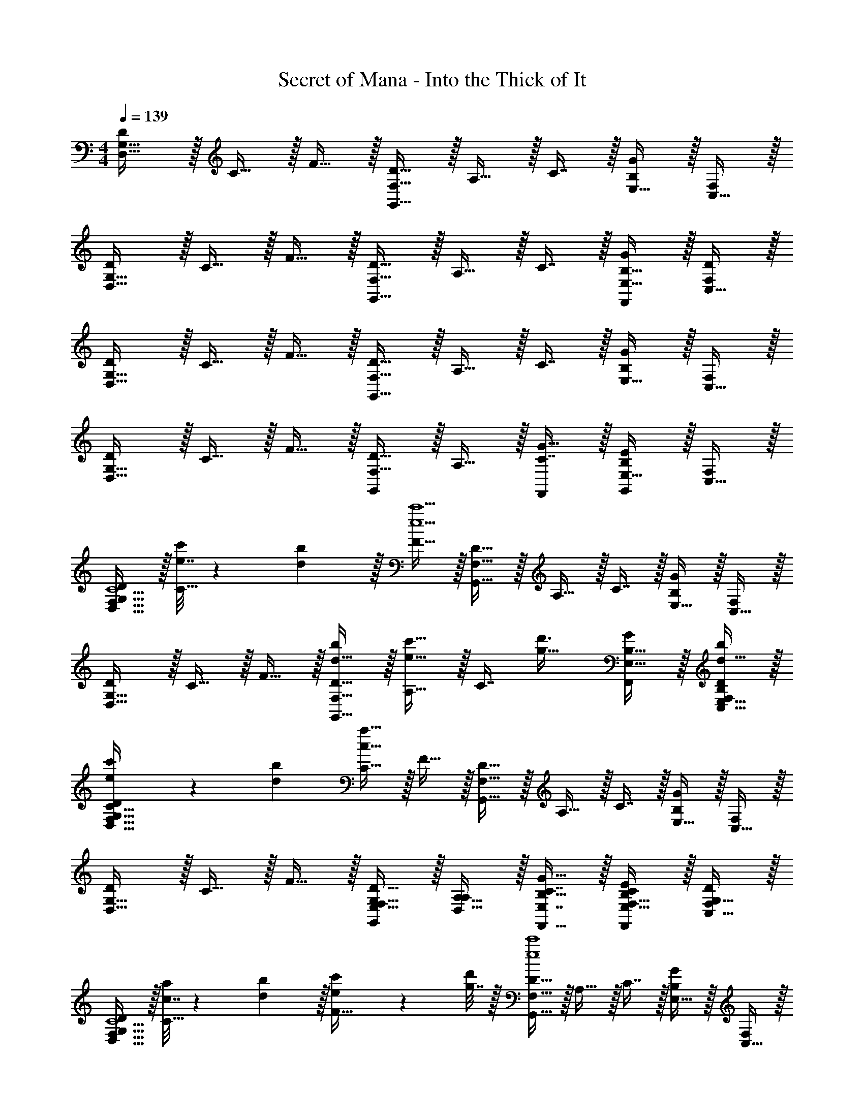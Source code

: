 X: 1
T: Secret of Mana - Into the Thick of It
Z: ABC Generated by Starbound Composer
L: 1/4
M: 4/4
Q: 1/4=139
K: C
[D/D,49/32G,49/32] z/32 C15/32 z/32 F15/32 z/32 [D15/32F,47/32G,,79/32] z/32 A,15/32 z/32 C7/16 z/32 [E,15/32B,G] z/32 [C,15/32F,/] z/32 
[D/D,49/32G,49/32] z/32 C15/32 z/32 F15/32 z/32 [D15/32F,47/32G,,47/32] z/32 A,15/32 z/32 C7/16 z/32 [B,15/32E,15/32G/F,,] z/32 [C,15/32D/F,/] z/32 
[D/D,49/32G,49/32] z/32 C15/32 z/32 F15/32 z/32 [D15/32F,47/32G,,79/32] z/32 A,15/32 z/32 C7/16 z/32 [E,15/32B,G] z/32 [C,15/32F,/] z/32 
[D/D,49/32G,49/32] z/32 C15/32 z/32 F15/32 z/32 [D15/32G,,163/160F,47/32] z/32 A,15/32 z/32 [C7/16G15/32F,,49/96] z/32 [E,15/32B,EG,,] z/32 [C,15/32F,/] z/32 
[D/D,49/32G,49/32F,239/32C15/] z/32 [e7/32c'71/288C15/32] z/36 [d2/9b73/288] z/32 [F15/32e9/c'9/] z/32 [D15/32F,47/32G,,79/32] z/32 A,15/32 z/32 C7/16 z/32 [E,15/32B,G] z/32 [C,15/32F,/] z/32 
[D/D,49/32G,49/32] z/32 C15/32 z/32 F15/32 z/32 [d15/32D15/32b/F,47/32G,,47/32] z/32 [A,15/32e23/32c'23/32] z/32 [z7/32C7/16] [z/4g23/32d'3/4] [B,15/32E,15/32G/F,,] z/32 [d15/32E,15/32C,15/32b/B,/D/F,/] z/32 
[e5/18c'7/24D/D,49/32G,49/32F,177/32C177/32] z/72 [d23/96b23/96] [C15/32c239/32a239/32] z/32 F15/32 z/32 [D15/32F,47/32G,,79/32] z/32 A,15/32 z/32 C7/16 z/32 [E,15/32B,G] z/32 [C,15/32F,/] z/32 
[D/D,49/32G,49/32] z/32 C15/32 z/32 F15/32 z/32 [E,15/32D15/32G,/G,,163/160F,47/32] z/32 [D,15/32A,15/32A,/] z/32 [E,7/16C7/16B,15/32G15/32F,,15/32] z/32 [F,15/32E,15/32C/B,EF,,] z/32 [G,15/32C,15/32D/F,/] z/32 
[D/D,49/32G,49/32F,239/32C15/] z/32 [c7/32a71/288C15/32] z/36 [d2/9b73/288] z/32 [e71/288c'/4F15/32] z/288 [g7/32d'/4] z/32 [D15/32F,47/32G,,79/32e4c'4] z/32 A,15/32 z/32 C7/16 z/32 [E,15/32B,G] z/32 [C,15/32F,/] z/32 
[D/D,49/32G,49/32] z/32 C15/32 z/32 F15/32 z/32 [d15/32D15/32b/F,47/32G,,47/32] z/32 [A,15/32g23/32e'23/32] z/32 [z7/32C7/16] [z/4e23/32c'3/4] [B,15/32E,15/32G/F,,] z/32 [d15/32E,15/32C,15/32b/B,/D/F,/] z/32 
[e5/18c'7/24D/D,49/32G,49/32F,177/32C177/32] z/72 [d23/96b23/96] [C15/32c239/32a239/32] z/32 F15/32 z/32 [D15/32F,47/32G,,79/32] z/32 A,15/32 z/32 C7/16 z/32 [E,15/32B,G] z/32 [C,15/32F,/] z/32 
[D/D,49/32G,49/32] z/32 C15/32 z/32 F15/32 z/32 [E,15/32D15/32A,/G,,163/160F,47/32] z/32 [D,15/32A,15/32B,/] z/32 [F,7/16C7/16C15/32G15/32F,,15/32] z/32 [G,15/32E,15/32D/B,EF,,] z/32 [A,15/32C,15/32E/F,/] z/32 
K: C#
[D/D,49/32G,49/32f111/32G,111/32f'7/D7/] z/32 C15/32 z/32 F15/32 z/32 [D15/32F,47/32G,,79/32] z/32 A,15/32 z/32 C7/16 z/32 [E,15/32B,G] z/32 [e2/9e'/4A,15/32C,15/32E/F,/] z/36 [f7/32f'/4] z/32 
[D/D,49/32G,49/32c111/32F,111/32c'7/C7/] z/32 C15/32 z/32 F15/32 z/32 [D15/32F,47/32G,,47/32] z/32 A,15/32 z/32 C7/16 z/32 [B,15/32E,15/32G/F,,] z/32 [B2/9b/4E,15/32C,15/32B,/D/F,/] z/36 [c7/32c'/4] z/32 
[D/D,49/32G,49/32G111/32F,111/32g7/C7/] z/32 C15/32 z/32 F15/32 z/32 [D15/32F,47/32G,,79/32] z/32 A,15/32 z/32 C7/16 z/32 [E,15/32B,G] z/32 [F15/32D,15/32C,15/32f/A,/F,/] z/32 
[G/E,/D/g17/32B,17/32D,49/32G,49/32] z/32 [c15/32C,15/32C15/32c'/G,/] z/32 [d15/32D,15/32F15/32d'/A,/] z/32 [B15/32G,15/32D15/32b/D/G,,163/160F,47/32] z/32 [c15/32A,15/32A,15/32c'/F/] z/32 [d7/16G,7/16C7/16d'15/32D15/32G15/32F,,15/32] z/32 [g15/32F,15/32E,15/32g'/C/B,EF,,] z/32 [e15/32E,15/32C,15/32e'/B,/F,/] z/32 
[D/D,49/32G,49/32F,111/32f7/f'7/C7/] z/32 C15/32 z/32 F15/32 z/32 [D15/32F,47/32G,,79/32] z/32 A,15/32 z/32 C7/16 z/32 [E,15/32B,G] z/32 [f2/9e'/4G,15/32C,15/32D/F,/] z/36 [g7/32f'/4] z/32 
[D/D,49/32G,49/32D,111/32a7/d'7/A,7/] z/32 C15/32 z/32 F15/32 z/32 [D15/32F,47/32G,,47/32] z/32 A,15/32 z/32 C7/16 z/32 [B,15/32E,15/32G/F,,] z/32 [a2/9c'/4E,15/32C,15/32B,/D/F,/] z/36 [b7/32f'/4] z/32 
[F,/D/C17/32D,49/32G,49/32c'111/32g'4] z/32 [C15/32A,E] z/32 F15/32 z/32 [G,15/32D15/32D/F,47/32G,,79/32] z/32 [F,15/32A,15/32C/] z/32 [C7/16G,31/32D31/32] z/32 [E,15/32B,G] z/32 [b15/32E,15/32C,15/32B,/F,/] z/32 
[c'/D/a'17/32F,49/32C49/32D,49/32G,49/32] z/32 [b15/32C15/32g'/] z/32 [a15/32F15/32f'/] z/32 [b15/32D15/32g'/G,,163/160E,47/32B,47/32F,47/32] z/32 [a15/32A,15/32f'/] z/32 [g7/16C7/16e'15/32G15/32F,,15/32] z/32 [f15/32E,15/32d'/D,A,B,EF,,] z/32 [e15/32C,15/32c'/F,/] z/32 
K: C
[d'/D/C49/32F49/32D,49/32G,49/32] z/32 [a15/32C15/32] z/32 [f15/32F15/32] z/32 [c'15/32D15/32D47/32G47/32F,47/32G,,79/32] z/32 [e15/32A,15/32] z/32 [f7/16C7/16] z/32 [b15/32E,15/32B,GE3/A49/32] z/32 [g15/32C,15/32F,/] z/32 
[a/D/D,49/32G,49/32] z/32 [d15/32C15/32CF] z/32 [e15/32F15/32] z/32 [g15/32D15/32D15/32G/F,47/32G,,47/32] z/32 [c15/32C15/32A,15/32F/] z/32 [d7/16B,7/16C7/16E15/32] z/32 [f15/32B,15/32E,15/32G/CFF,,] z/32 [a15/32C,15/32D/F,/] z/32 
[d'/D/A,49/32D49/32D,49/32G,49/32] z/32 [a15/32C15/32] z/32 [f15/32F15/32] z/32 [c'15/32D15/32B,31/32EF,47/32G,,79/32] z/32 [e15/32A,15/32] z/32 [f7/16G,7/16C7/16C15/32] z/32 [b15/32E,15/32B,GA,5D5] z/32 [g15/32C,15/32F,/] z/32 
[a/D/D,49/32G,49/32] z/32 [d15/32C15/32] z/32 [e15/32F15/32] z/32 [g15/32D15/32G,,163/160F,47/32] z/32 [c15/32A,15/32] z/32 [d7/16C7/16G15/32F,,15/32] z/32 [B15/32E,15/32B,EF,,] z/32 [G15/32C,15/32F,/] z/32 
[d'/D/C49/32F49/32D,49/32G,49/32] z/32 [a15/32C15/32] z/32 [f15/32F15/32] z/32 [c'15/32D15/32D47/32G47/32F,47/32G,,79/32] z/32 [e15/32A,15/32] z/32 [f7/16C7/16] z/32 [b15/32E,15/32B,GE3/A49/32] z/32 [g15/32C,15/32F,/] z/32 
[a/D/D,49/32G,49/32] z/32 [d15/32C15/32CF] z/32 [e15/32F15/32] z/32 [g15/32D15/32D15/32G/F,47/32G,,47/32] z/32 [c15/32C15/32A,15/32F/] z/32 [d7/16B,7/16C7/16E15/32] z/32 [f15/32B,15/32E,15/32G/CFF,,] z/32 [a15/32C,15/32D/F,/] z/32 
[d'/D/A,49/32D49/32D,49/32G,49/32] z/32 [a15/32C15/32] z/32 [f15/32F15/32] z/32 [c'15/32D15/32B,31/32EF,47/32G,,79/32] z/32 [e15/32A,15/32] z/32 [f7/16G,7/16C7/16C15/32] z/32 [b15/32E,15/32B,GA,5D5] z/32 [g15/32C,15/32F,/] z/32 
[a/D/D,49/32G,49/32] z/32 [d15/32C15/32] z/32 [e15/32F15/32] z/32 [g15/32D15/32G,,163/160F,47/32] z/32 [c15/32A,15/32] z/32 [d7/16C7/16G15/32F,,15/32] z/32 [f15/32E,15/32B,EF,,] z/32 [a15/32C,15/32F,/] z/32 
[D/D,49/32G,49/32F,239/32C15/] z/32 [e7/32c'71/288C15/32] z/36 [d2/9b73/288] z/32 [F15/32e9/c'9/] z/32 [D15/32F,47/32G,,79/32] z/32 A,15/32 z/32 C7/16 z/32 [E,15/32B,G] z/32 [C,15/32F,/] z/32 
[D/D,49/32G,49/32] z/32 C15/32 z/32 F15/32 z/32 [D15/32d15/32b/F,47/32G,,47/32] z/32 [A,15/32e23/32c'23/32] z/32 [z7/32C7/16] [z/4g23/32d'3/4] [B,15/32E,15/32G/F,,] z/32 [C,15/32d15/32E,15/32D/F,/b/B,/] z/32 
[e5/18c'7/24D/D,49/32G,49/32F,177/32C177/32] z/72 [d23/96b23/96] [C15/32c239/32a239/32] z/32 F15/32 z/32 [D15/32F,47/32G,,79/32] z/32 A,15/32 z/32 C7/16 z/32 [E,15/32B,G] z/32 [C,15/32F,/] z/32 
[D/D,49/32G,49/32] z/32 C15/32 z/32 F15/32 z/32 [D15/32E,15/32G,/G,,163/160F,47/32] z/32 [A,15/32D,15/32A,/] z/32 [C7/16E,7/16G15/32F,,15/32B,15/32] z/32 [E,15/32F,15/32C/B,EF,,] z/32 [C,15/32G,15/32F,/D/] z/32 
[D/D,49/32G,49/32F,239/32C15/] z/32 [c7/32a71/288C15/32] z/36 [d2/9b73/288] z/32 [e71/288c'/4F15/32] z/288 [g7/32d'/4] z/32 [D15/32F,47/32G,,79/32e4c'4] z/32 A,15/32 z/32 C7/16 z/32 [E,15/32B,G] z/32 [C,15/32F,/] z/32 
[D/D,49/32G,49/32] z/32 C15/32 z/32 F15/32 z/32 [D15/32d15/32b/F,47/32G,,47/32] z/32 [A,15/32g23/32e'23/32] z/32 [z7/32C7/16] [z/4e23/32c'3/4] [B,15/32E,15/32G/F,,] z/32 [C,15/32d15/32E,15/32D/F,/b/B,/] z/32 
[e5/18c'7/24D/D,49/32G,49/32F,177/32C177/32] z/72 [d23/96b23/96] [C15/32c239/32a239/32] z/32 F15/32 z/32 [D15/32F,47/32G,,79/32] z/32 A,15/32 z/32 C7/16 z/32 [E,15/32B,G] z/32 [C,15/32F,/] z/32 
[D/D,49/32G,49/32] z/32 C15/32 z/32 F15/32 z/32 [D15/32E,15/32A,/G,,163/160F,47/32] z/32 [A,15/32D,15/32B,/] z/32 [C7/16F,7/16G15/32F,,15/32C15/32] z/32 [E,15/32G,15/32D/B,EF,,] z/32 [C,15/32A,15/32F,/E/] z/32 
K: C#
[D/D,49/32G,49/32f111/32G,111/32f'7/D7/] z/32 C15/32 z/32 F15/32 z/32 [D15/32F,47/32G,,79/32] z/32 A,15/32 z/32 C7/16 z/32 [E,15/32B,G] z/32 [e2/9e'/4C,15/32A,15/32F,/E/] z/36 [f7/32f'/4] z/32 
[D/D,49/32G,49/32c111/32F,111/32c'7/C7/] z/32 C15/32 z/32 F15/32 z/32 [D15/32F,47/32G,,47/32] z/32 A,15/32 z/32 C7/16 z/32 [B,15/32E,15/32G/F,,] z/32 [B2/9b/4C,15/32E,15/32D/F,/B,/] z/36 [c7/32c'/4] z/32 
[D/D,49/32G,49/32G111/32F,111/32g7/C7/] z/32 C15/32 z/32 F15/32 z/32 [D15/32F,47/32G,,79/32] z/32 A,15/32 z/32 C7/16 z/32 [E,15/32B,G] z/32 [C,15/32F15/32D,15/32F,/f/A,/] z/32 
[D/G/E,/g17/32B,17/32D,49/32G,49/32] z/32 [C15/32c15/32C,15/32c'/G,/] z/32 [F15/32d15/32D,15/32d'/A,/] z/32 [D15/32B15/32G,15/32b/D/G,,163/160F,47/32] z/32 [A,15/32c15/32A,15/32c'/F/] z/32 [C7/16d7/16G,7/16G15/32F,,15/32d'15/32D15/32] z/32 [E,15/32g15/32F,15/32g'/C/B,EF,,] z/32 [C,15/32e15/32E,15/32F,/e'/B,/] z/32 
[D/D,49/32G,49/32F,111/32f7/f'7/C7/] z/32 C15/32 z/32 F15/32 z/32 [D15/32F,47/32G,,79/32] z/32 A,15/32 z/32 C7/16 z/32 [E,15/32B,G] z/32 [f2/9e'/4C,15/32G,15/32F,/D/] z/36 [g7/32f'/4] z/32 
[D/D,49/32G,49/32D,111/32a7/d'7/A,7/] z/32 C15/32 z/32 F15/32 z/32 [D15/32F,47/32G,,47/32] z/32 A,15/32 z/32 C7/16 z/32 [B,15/32E,15/32G/F,,] z/32 [a2/9c'/4C,15/32E,15/32D/F,/B,/] z/36 [b7/32f'/4] z/32 
[D/F,/C17/32D,49/32G,49/32c'111/32g'4] z/32 [C15/32A,E] z/32 F15/32 z/32 [D15/32G,15/32D/F,47/32G,,79/32] z/32 [A,15/32F,15/32C/] z/32 [C7/16G,31/32D31/32] z/32 [E,15/32B,G] z/32 [C,15/32b15/32E,15/32F,/B,/] z/32 
[D/c'/a'17/32D,49/32G,49/32F,49/32C49/32] z/32 [C15/32b15/32g'/] z/32 [F15/32a15/32f'/] z/32 [D15/32b15/32g'/G,,163/160F,47/32E,47/32B,47/32] z/32 [A,15/32a15/32f'/] z/32 [C7/16g7/16G15/32F,,15/32e'15/32] z/32 [E,15/32f15/32d'/B,EF,,D,A,] z/32 [C,15/32e15/32F,/c'/] z/32 
K: C
[D/d'/D,49/32G,49/32C49/32F49/32] z/32 [C15/32a15/32] z/32 [F15/32f15/32] z/32 [D15/32c'15/32F,47/32D47/32G47/32G,,79/32] z/32 [A,15/32e15/32] z/32 [C7/16f7/16] z/32 [E,15/32b15/32B,GE3/A49/32] z/32 [C,15/32g15/32F,/] z/32 
[D/a/D,49/32G,49/32] z/32 [C15/32d15/32CF] z/32 [F15/32e15/32] z/32 [D15/32g15/32D15/32G/F,47/32G,,47/32] z/32 [A,15/32c15/32C15/32F/] z/32 [C7/16d7/16B,7/16E15/32] z/32 [B,15/32E,15/32f15/32G/F,,CF] z/32 [C,15/32a15/32D/F,/] z/32 
[D/d'/D,49/32G,49/32A,49/32D49/32] z/32 [C15/32a15/32] z/32 [F15/32f15/32] z/32 [D15/32c'15/32B,31/32EF,47/32G,,79/32] z/32 [A,15/32e15/32] z/32 [C7/16f7/16G,7/16C15/32] z/32 [E,15/32b15/32B,GA,5D5] z/32 [C,15/32g15/32F,/] z/32 
[D/a/D,49/32G,49/32] z/32 [C15/32d15/32] z/32 [F15/32e15/32] z/32 [D15/32g15/32G,,163/160F,47/32] z/32 [A,15/32c15/32] z/32 [C7/16d7/16G15/32F,,15/32] z/32 [E,15/32B15/32B,EF,,] z/32 [C,15/32G15/32F,/] z/32 
[D/d'/D,49/32G,49/32C49/32F49/32] z/32 [C15/32a15/32] z/32 [F15/32f15/32] z/32 [D15/32c'15/32F,47/32D47/32G47/32G,,79/32] z/32 [A,15/32e15/32] z/32 [C7/16f7/16] z/32 [E,15/32b15/32B,GE3/A49/32] z/32 [C,15/32g15/32F,/] z/32 
[D/a/D,49/32G,49/32] z/32 [C15/32d15/32CF] z/32 [F15/32e15/32] z/32 [D15/32g15/32D15/32G/F,47/32G,,47/32] z/32 [A,15/32c15/32C15/32F/] z/32 [C7/16d7/16B,7/16E15/32] z/32 [B,15/32E,15/32f15/32G/F,,CF] z/32 [C,15/32a15/32D/F,/] z/32 
[D/d'/D,49/32G,49/32A,49/32D49/32] z/32 [C15/32a15/32] z/32 [F15/32f15/32] z/32 [D15/32c'15/32B,31/32EF,47/32G,,79/32] z/32 [A,15/32e15/32] z/32 [C7/16f7/16G,7/16C15/32] z/32 [E,15/32b15/32B,GA,5D5] z/32 [C,15/32g15/32F,/] z/32 
[D/a/D,49/32G,49/32] z/32 [C15/32d15/32] z/32 [F15/32e15/32] z/32 [D15/32g15/32G,,163/160F,47/32] z/32 [A,15/32c15/32] z/32 [C7/16d7/16G15/32F,,15/32] z/32 [E,15/32f15/32B,EF,,] z/32 [C,15/32a15/32F,/] z/32 
[d'/d/D49/32G49/32A7d7] z/32 [g15/32c15/32] z/32 [a15/32f15/32] z/32 [c'15/32d15/32F47/32G,79/32] z/32 [f15/32A15/32] z/32 [g7/16c7/16] z/32 [e'15/32E15/32Bg] z/32 [c'15/32C15/32F/] z/32 
[d'/d/D49/32G49/32] z/32 [g15/32c15/32] z/32 [a15/32f15/32] z/32 [f'15/32d15/32F47/32G,47/32] z/32 [e'15/32A15/32] z/32 [c'7/16c7/16] z/32 [e15/32B15/32E15/32g/BF,] z/32 [g15/32C15/32d/F/] z/32 
[d'/d/D49/32G49/32A8d8] z/32 [g15/32c15/32] z/32 [a15/32f15/32] z/32 [c'15/32d15/32F47/32G,79/32] z/32 [f15/32A15/32] z/32 [g7/16c7/16] z/32 [e'15/32E15/32Bg] z/32 [c'15/32C15/32F/] z/32 
[d'/d/D49/32G49/32] z/32 [g15/32c15/32] z/32 [a15/32f15/32] z/32 [f'15/32d15/32G,163/160F47/32] z/32 [e'15/32A15/32] z/32 [c'7/16c7/16g15/32F,15/32] z/32 [e15/32E15/32BeF,] z/32 [b15/32C15/32F/] z/32 
[d'/d/D49/32G49/32A7d7c8] z/32 [g15/32c15/32] z/32 [a15/32f15/32] z/32 [c'15/32d15/32F47/32G,79/32] z/32 [f15/32A15/32] z/32 [g7/16c7/16] z/32 [e'15/32E15/32Bg] z/32 [c'15/32C15/32F/] z/32 
[d'/d/D49/32G49/32] z/32 [g15/32c15/32] z/32 [a15/32f15/32] z/32 [f'15/32d15/32F47/32G,47/32] z/32 [e'15/32A15/32] z/32 [c'7/16c7/16] z/32 [e15/32B15/32E15/32g/BF,] z/32 [g15/32C15/32d/F/] z/32 
[d'/d/D49/32G49/32A8d8] z/32 [g15/32c15/32] z/32 [a15/32f15/32] z/32 [c'15/32d15/32F47/32G,79/32] z/32 [f15/32A15/32] z/32 [g7/16c7/16] z/32 [e'15/32E15/32Bg] z/32 [c'15/32C15/32F/] z/32 
[d'/d/D49/32G49/32] z/32 [g15/32c15/32] z/32 [a15/32f15/32] z/32 [f'15/32d15/32G,163/160F47/32] z/32 [e'15/32A15/32] z/32 [c7/16c7/16g15/32F,15/32] z/32 [G15/32E15/32BeF,] z/32 [E15/32C15/32F15/32] z/32 
[D/D,49/32G,49/32F,239/32C15/] z/32 [e7/32c'71/288C15/32] z/36 [d2/9b73/288] z/32 [F15/32e9/c'9/] z/32 [D15/32F,47/32G,,79/32] z/32 A,15/32 z/32 C7/16 z/32 [E,15/32B,G] z/32 [C,15/32F,/] z/32 
[D/D,49/32G,49/32] z/32 C15/32 z/32 F15/32 z/32 [d15/32D15/32b/F,47/32G,,47/32] z/32 [A,15/32e23/32c'23/32] z/32 [z7/32C7/16] [z/4g23/32d'3/4] [B,15/32E,15/32G/F,,] z/32 [d15/32E,15/32C,15/32b/B,/D/F,/] z/32 
[e5/18c'7/24D/D,49/32G,49/32F,177/32C177/32] z/72 [d23/96b23/96] [C15/32c239/32a239/32] z/32 F15/32 z/32 [D15/32F,47/32G,,79/32] z/32 A,15/32 z/32 C7/16 z/32 [E,15/32B,G] z/32 [C,15/32F,/] z/32 
[D/D,49/32G,49/32] z/32 C15/32 z/32 F15/32 z/32 [E,15/32D15/32G,/G,,163/160F,47/32] z/32 [D,15/32A,15/32A,/] z/32 [E,7/16C7/16B,15/32G15/32F,,15/32] z/32 [F,15/32E,15/32C/B,EF,,] z/32 [G,15/32C,15/32D/F,/] z/32 
[D/D,49/32G,49/32F,239/32C15/] z/32 [c7/32a71/288C15/32] z/36 [d2/9b73/288] z/32 [e71/288c'/4F15/32] z/288 [g7/32d'/4] z/32 [D15/32F,47/32G,,79/32e4c'4] z/32 A,15/32 z/32 C7/16 z/32 [E,15/32B,G] z/32 [C,15/32F,/] z/32 
[D/D,49/32G,49/32] z/32 C15/32 z/32 F15/32 z/32 [d15/32D15/32b/F,47/32G,,47/32] z/32 [A,15/32g23/32e'23/32] z/32 [z7/32C7/16] [z/4e23/32c'3/4] [B,15/32E,15/32G/F,,] z/32 [d15/32E,15/32C,15/32b/B,/D/F,/] z/32 
[e5/18c'7/24D/D,49/32G,49/32F,177/32C177/32] z/72 [d23/96b23/96] [C15/32c239/32a239/32] z/32 F15/32 z/32 [D15/32F,47/32G,,79/32] z/32 A,15/32 z/32 C7/16 z/32 [E,15/32B,G] z/32 [C,15/32F,/] z/32 
[D/D,49/32G,49/32] z/32 C15/32 z/32 F15/32 z/32 [E,15/32D15/32A,/G,,163/160F,47/32] z/32 [D,15/32A,15/32B,/] z/32 [F,7/16C7/16C15/32G15/32F,,15/32] z/32 [G,15/32E,15/32D/B,EF,,] z/32 [A,15/32C,15/32E/F,/] z/32 
K: C#
[D/D,49/32G,49/32f111/32G,111/32f'7/D7/] z/32 C15/32 z/32 F15/32 z/32 [D15/32F,47/32G,,79/32] z/32 A,15/32 z/32 C7/16 z/32 [E,15/32B,G] z/32 [e2/9e'/4A,15/32C,15/32E/F,/] z/36 [f7/32f'/4] z/32 
[D/D,49/32G,49/32c111/32F,111/32c'7/C7/] z/32 C15/32 z/32 F15/32 z/32 [D15/32F,47/32G,,47/32] z/32 A,15/32 z/32 C7/16 z/32 [B,15/32E,15/32G/F,,] z/32 [B2/9b/4E,15/32C,15/32B,/D/F,/] z/36 [c7/32c'/4] z/32 
[D/D,49/32G,49/32G111/32F,111/32g7/C7/] z/32 C15/32 z/32 F15/32 z/32 [D15/32F,47/32G,,79/32] z/32 A,15/32 z/32 C7/16 z/32 [E,15/32B,G] z/32 [F15/32D,15/32C,15/32f/A,/F,/] z/32 
[G/E,/D/g17/32B,17/32D,49/32G,49/32] z/32 [c15/32C,15/32C15/32c'/G,/] z/32 [d15/32D,15/32F15/32d'/A,/] z/32 [B15/32G,15/32D15/32b/D/G,,163/160F,47/32] z/32 [c15/32A,15/32A,15/32c'/F/] z/32 [d7/16G,7/16C7/16d'15/32D15/32G15/32F,,15/32] z/32 [g15/32F,15/32E,15/32g'/C/B,EF,,] z/32 [e15/32E,15/32C,15/32e'/B,/F,/] z/32 
[D/D,49/32G,49/32F,111/32f7/f'7/C7/] z/32 C15/32 z/32 F15/32 z/32 [D15/32F,47/32G,,79/32] z/32 A,15/32 z/32 C7/16 z/32 [E,15/32B,G] z/32 [f2/9e'/4G,15/32C,15/32D/F,/] z/36 [g7/32f'/4] z/32 
[D/D,49/32G,49/32D,111/32a7/d'7/A,7/] z/32 C15/32 z/32 F15/32 z/32 [D15/32F,47/32G,,47/32] z/32 A,15/32 z/32 C7/16 z/32 [B,15/32E,15/32G/F,,] z/32 [a2/9c'/4E,15/32C,15/32B,/D/F,/] z/36 [b7/32f'/4] z/32 
[F,/D/C17/32D,49/32G,49/32c'111/32g'4] z/32 [C15/32A,E] z/32 F15/32 z/32 [G,15/32D15/32D/F,47/32G,,79/32] z/32 [F,15/32A,15/32C/] z/32 [C7/16G,31/32D31/32] z/32 [E,15/32B,G] z/32 [b15/32E,15/32C,15/32B,/F,/] z/32 
[c'/D/a'17/32F,49/32C49/32D,49/32G,49/32] z/32 [b15/32C15/32g'/] z/32 [a15/32F15/32f'/] z/32 [b15/32D15/32g'/G,,163/160E,47/32B,47/32F,47/32] z/32 [a15/32A,15/32f'/] z/32 [g7/16C7/16e'15/32G15/32F,,15/32] z/32 [f15/32E,15/32d'/D,A,B,EF,,] z/32 [e15/32C,15/32c'/F,/] z/32 
K: C
[d'/D/C49/32F49/32D,49/32G,49/32] z/32 [a15/32C15/32] z/32 [f15/32F15/32] z/32 [c'15/32D15/32D47/32G47/32F,47/32G,,79/32] z/32 [e15/32A,15/32] z/32 [f7/16C7/16] z/32 [b15/32E,15/32B,GE3/A49/32] z/32 [g15/32C,15/32F,/] z/32 
[a/D/D,49/32G,49/32] z/32 [d15/32C15/32CF] z/32 [e15/32F15/32] z/32 [g15/32D15/32D15/32G/F,47/32G,,47/32] z/32 [c15/32C15/32A,15/32F/] z/32 [d7/16B,7/16C7/16E15/32] z/32 [f15/32B,15/32E,15/32G/CFF,,] z/32 [a15/32C,15/32D/F,/] z/32 
[d'/D/A,49/32D49/32D,49/32G,49/32] z/32 [a15/32C15/32] z/32 [f15/32F15/32] z/32 [c'15/32D15/32B,31/32EF,47/32G,,79/32] z/32 [e15/32A,15/32] z/32 [f7/16G,7/16C7/16C15/32] z/32 [b15/32E,15/32B,GA,5D5] z/32 [g15/32C,15/32F,/] z/32 
[a/D/D,49/32G,49/32] z/32 [d15/32C15/32] z/32 [e15/32F15/32] z/32 [g15/32D15/32G,,163/160F,47/32] z/32 [c15/32A,15/32] z/32 [d7/16C7/16G15/32F,,15/32] z/32 [B15/32E,15/32B,EF,,] z/32 [G15/32C,15/32F,/] z/32 
[d'/D/C49/32F49/32D,49/32G,49/32] z/32 [a15/32C15/32] z/32 [f15/32F15/32] z/32 [c'15/32D15/32D47/32G47/32F,47/32G,,79/32] z/32 [e15/32A,15/32] z/32 [f7/16C7/16] z/32 [b15/32E,15/32B,GE3/A49/32] z/32 [g15/32C,15/32F,/] z/32 
[a/D/D,49/32G,49/32] z/32 [d15/32C15/32CF] z/32 [e15/32F15/32] z/32 [g15/32D15/32D15/32G/F,47/32G,,47/32] z/32 [c15/32C15/32A,15/32F/] z/32 [d7/16B,7/16C7/16E15/32] z/32 [f15/32B,15/32E,15/32G/CFF,,] z/32 [a15/32C,15/32D/F,/] z/32 
[d'/D/A,49/32D49/32D,49/32G,49/32] z/32 [a15/32C15/32] z/32 [f15/32F15/32] z/32 [c'15/32D15/32B,31/32EF,47/32G,,79/32] z/32 [e15/32A,15/32] z/32 [f7/16G,7/16C7/16C15/32] z/32 [b15/32E,15/32B,GA,5D5] z/32 [g15/32C,15/32F,/] z/32 
[a/D/D,49/32G,49/32] z/32 [d15/32C15/32] z/32 [e15/32F15/32] z/32 [g15/32D15/32G,,163/160F,47/32] z/32 [c15/32A,15/32] z/32 [d7/16C7/16G15/32F,,15/32] z/32 [f15/32E,15/32B,EF,,] z/32 [a15/32C,15/32F,/] z/32 
[D/D,49/32G,49/32F,239/32C15/] z/32 [e7/32c'71/288C15/32] z/36 [d2/9b73/288] z/32 [F15/32e9/c'9/] z/32 [D15/32F,47/32G,,79/32] z/32 A,15/32 z/32 C7/16 z/32 [E,15/32B,G] z/32 [C,15/32F,/] z/32 
[D/D,49/32G,49/32] z/32 C15/32 z/32 F15/32 z/32 [D15/32d15/32b/F,47/32G,,47/32] z/32 [A,15/32e23/32c'23/32] z/32 [z7/32C7/16] [z/4g23/32d'3/4] [B,15/32E,15/32G/F,,] z/32 [C,15/32d15/32E,15/32D/F,/b/B,/] z/32 
[e5/18c'7/24D/D,49/32G,49/32F,177/32C177/32] z/72 [d23/96b23/96] [C15/32c239/32a239/32] z/32 F15/32 z/32 [D15/32F,47/32G,,79/32] z/32 A,15/32 z/32 C7/16 z/32 [E,15/32B,G] z/32 [C,15/32F,/] z/32 
[D/D,49/32G,49/32] z/32 C15/32 z/32 F15/32 z/32 [D15/32E,15/32G,/G,,163/160F,47/32] z/32 [A,15/32D,15/32A,/] z/32 [C7/16E,7/16G15/32F,,15/32B,15/32] z/32 [E,15/32F,15/32C/B,EF,,] z/32 [C,15/32G,15/32F,/D/] z/32 
[D/D,49/32G,49/32F,239/32C15/] z/32 [c7/32a71/288C15/32] z/36 [d2/9b73/288] z/32 [e71/288c'/4F15/32] z/288 [g7/32d'/4] z/32 [D15/32F,47/32G,,79/32e4c'4] z/32 A,15/32 z/32 C7/16 z/32 [E,15/32B,G] z/32 [C,15/32F,/] z/32 
[D/D,49/32G,49/32] z/32 C15/32 z/32 F15/32 z/32 [D15/32d15/32b/F,47/32G,,47/32] z/32 [A,15/32g23/32e'23/32] z/32 [z7/32C7/16] [z/4e23/32c'3/4] [B,15/32E,15/32G/F,,] z/32 [C,15/32d15/32E,15/32D/F,/b/B,/] z/32 
[e5/18c'7/24D/D,49/32G,49/32F,177/32C177/32] z/72 [d23/96b23/96] [C15/32c239/32a239/32] z/32 F15/32 z/32 [D15/32F,47/32G,,79/32] z/32 A,15/32 z/32 C7/16 z/32 [E,15/32B,G] z/32 [C,15/32F,/] z/32 
[D/D,49/32G,49/32] z/32 C15/32 z/32 F15/32 z/32 [D15/32E,15/32A,/G,,163/160F,47/32] z/32 [A,15/32D,15/32B,/] z/32 [C7/16F,7/16G15/32F,,15/32C15/32] z/32 [E,15/32G,15/32D/B,EF,,] z/32 [C,15/32A,15/32F,/E/] z/32 
K: C#
[D/D,49/32G,49/32f111/32G,111/32f'7/D7/] z/32 C15/32 z/32 F15/32 z/32 [D15/32F,47/32G,,79/32] z/32 A,15/32 z/32 C7/16 z/32 [E,15/32B,G] z/32 [e2/9e'/4C,15/32A,15/32F,/E/] z/36 [f7/32f'/4] z/32 
[D/D,49/32G,49/32c111/32F,111/32c'7/C7/] z/32 C15/32 z/32 F15/32 z/32 [D15/32F,47/32G,,47/32] z/32 A,15/32 z/32 C7/16 z/32 [B,15/32E,15/32G/F,,] z/32 [B2/9b/4C,15/32E,15/32D/F,/B,/] z/36 [c7/32c'/4] z/32 
[D/D,49/32G,49/32G111/32F,111/32g7/C7/] z/32 C15/32 z/32 F15/32 z/32 [D15/32F,47/32G,,79/32] z/32 A,15/32 z/32 C7/16 z/32 [E,15/32B,G] z/32 [C,15/32F15/32D,15/32F,/f/A,/] z/32 
[D/G/E,/g17/32B,17/32D,49/32G,49/32] z/32 [C15/32c15/32C,15/32c'/G,/] z/32 [F15/32d15/32D,15/32d'/A,/] z/32 [D15/32B15/32G,15/32b/D/G,,163/160F,47/32] z/32 [A,15/32c15/32A,15/32c'/F/] z/32 [C7/16d7/16G,7/16G15/32F,,15/32d'15/32D15/32] z/32 [E,15/32g15/32F,15/32g'/C/B,EF,,] z/32 [C,15/32e15/32E,15/32F,/e'/B,/] z/32 
[D/D,49/32G,49/32F,111/32f7/f'7/C7/] z/32 C15/32 z/32 F15/32 z/32 [D15/32F,47/32G,,79/32] z/32 A,15/32 z/32 C7/16 z/32 [E,15/32B,G] z/32 [f2/9e'/4C,15/32G,15/32F,/D/] z/36 [g7/32f'/4] z/32 
[D/D,49/32G,49/32D,111/32a7/d'7/A,7/] z/32 C15/32 z/32 F15/32 z/32 [D15/32F,47/32G,,47/32] z/32 A,15/32 z/32 C7/16 z/32 [B,15/32E,15/32G/F,,] z/32 [a2/9c'/4C,15/32E,15/32D/F,/B,/] z/36 [b7/32f'/4] z/32 
[D/F,/C17/32D,49/32G,49/32c'111/32g'4] z/32 [C15/32A,E] z/32 F15/32 z/32 [D15/32G,15/32D/F,47/32G,,79/32] z/32 [A,15/32F,15/32C/] z/32 [C7/16G,31/32D31/32] z/32 [E,15/32B,G] z/32 [C,15/32b15/32E,15/32F,/B,/] z/32 
[D/c'/a'17/32D,49/32G,49/32F,49/32C49/32] z/32 [C15/32b15/32g'/] z/32 [F15/32a15/32f'/] z/32 [D15/32b15/32g'/G,,163/160F,47/32E,47/32B,47/32] z/32 [A,15/32a15/32f'/] z/32 [C7/16g7/16G15/32F,,15/32e'15/32] z/32 [E,15/32f15/32d'/B,EF,,D,A,] z/32 [C,15/32e15/32F,/c'/] z/32 
K: C
[D/d'/D,49/32G,49/32C49/32F49/32] z/32 [C15/32a15/32] z/32 [F15/32f15/32] z/32 [D15/32c'15/32F,47/32D47/32G47/32G,,79/32] z/32 [A,15/32e15/32] z/32 [C7/16f7/16] z/32 [E,15/32b15/32B,GE3/A49/32] z/32 [C,15/32g15/32F,/] z/32 
[D/a/D,49/32G,49/32] z/32 [C15/32d15/32CF] z/32 [F15/32e15/32] z/32 [D15/32g15/32D15/32G/F,47/32G,,47/32] z/32 [A,15/32c15/32C15/32F/] z/32 [C7/16d7/16B,7/16E15/32] z/32 [B,15/32E,15/32f15/32G/F,,CF] z/32 [C,15/32a15/32D/F,/] z/32 
[D/d'/D,49/32G,49/32A,49/32D49/32] z/32 [C15/32a15/32] z/32 [F15/32f15/32] z/32 [D15/32c'15/32B,31/32EF,47/32G,,79/32] z/32 [A,15/32e15/32] z/32 [C7/16f7/16G,7/16C15/32] z/32 [E,15/32b15/32B,GA,5D5] z/32 [C,15/32g15/32F,/] z/32 
[D/a/D,49/32G,49/32] z/32 [C15/32d15/32] z/32 [F15/32e15/32] z/32 [D15/32g15/32G,,163/160F,47/32] z/32 [A,15/32c15/32] z/32 [C7/16d7/16G15/32F,,15/32] z/32 [E,15/32B15/32B,EF,,] z/32 [C,15/32G15/32F,/] z/32 
[D/d'/D,49/32G,49/32C49/32F49/32] z/32 [C15/32a15/32] z/32 [F15/32f15/32] z/32 [D15/32c'15/32F,47/32D47/32G47/32G,,79/32] z/32 [A,15/32e15/32] z/32 [C7/16f7/16] z/32 [E,15/32b15/32B,GE3/A49/32] z/32 [C,15/32g15/32F,/] z/32 
[D/a/D,49/32G,49/32] z/32 [C15/32d15/32CF] z/32 [F15/32e15/32] z/32 [D15/32g15/32D15/32G/F,47/32G,,47/32] z/32 [A,15/32c15/32C15/32F/] z/32 [C7/16d7/16B,7/16E15/32] z/32 [B,15/32E,15/32f15/32G/F,,CF] z/32 [C,15/32a15/32D/F,/] z/32 
[D/d'/D,49/32G,49/32A,49/32D49/32] z/32 [C15/32a15/32] z/32 [F15/32f15/32] z/32 [D15/32c'15/32B,31/32EF,47/32G,,79/32] z/32 [A,15/32e15/32] z/32 [C7/16f7/16G,7/16C15/32] z/32 [E,15/32b15/32B,GA,5D5] z/32 [C,15/32g15/32F,/] z/32 
[D/a/D,49/32G,49/32] z/32 [C15/32d15/32] z/32 [F15/32e15/32] z/32 [D15/32g15/32G,,163/160F,47/32] z/32 [A,15/32c15/32] z/32 [C7/16d7/16G15/32F,,15/32] z/32 [E,15/32f15/32B,EF,,] z/32 [C,15/32a15/32F,/] z/32 
[d'/d/D49/32G49/32A7d7] z/32 [g15/32c15/32] z/32 [a15/32f15/32] z/32 [c'15/32d15/32F47/32G,79/32] z/32 [f15/32A15/32] z/32 [g7/16c7/16] z/32 [e'15/32E15/32Bg] z/32 [c'15/32C15/32F/] z/32 
[d'/d/D49/32G49/32] z/32 [g15/32c15/32] z/32 [a15/32f15/32] z/32 [f'15/32d15/32F47/32G,47/32] z/32 [e'15/32A15/32] z/32 [c'7/16c7/16] z/32 [e15/32B15/32E15/32g/BF,] z/32 [g15/32C15/32d/F/] z/32 
[d'/d/D49/32G49/32A8d8] z/32 [g15/32c15/32] z/32 [a15/32f15/32] z/32 [c'15/32d15/32F47/32G,79/32] z/32 [f15/32A15/32] z/32 [g7/16c7/16] z/32 [e'15/32E15/32Bg] z/32 [c'15/32C15/32F/] z/32 
[d'/d/D49/32G49/32] z/32 [g15/32c15/32] z/32 [a15/32f15/32] z/32 [f'15/32d15/32G,163/160F47/32] z/32 [e'15/32A15/32] z/32 [c'7/16c7/16g15/32F,15/32] z/32 [e15/32E15/32BeF,] z/32 [b15/32C15/32F/] z/32 
[d'/d/D49/32G49/32A7d7c8] z/32 [g15/32c15/32] z/32 [a15/32f15/32] z/32 [c'15/32d15/32F47/32G,79/32] z/32 [f15/32A15/32] z/32 [g7/16c7/16] z/32 [e'15/32E15/32Bg] z/32 [c'15/32C15/32F/] z/32 
[d'/d/D49/32G49/32] z/32 [g15/32c15/32] z/32 [a15/32f15/32] z/32 [f'15/32d15/32F47/32G,47/32] z/32 [e'15/32A15/32] z/32 [c'7/16c7/16] z/32 [e15/32B15/32E15/32g/BF,] z/32 [g15/32C15/32d/F/] z/32 
[d'/d/D49/32G49/32A8d8] z/32 [g15/32c15/32] z/32 [a15/32f15/32] z/32 [c'15/32d15/32F47/32G,79/32] z/32 [f15/32A15/32] z/32 [g7/16c7/16] z/32 [e'15/32E15/32Bg] z/32 [c'15/32C15/32F/] z/32 
[d'/d/D49/32G49/32] z/32 [g15/32c15/32] z/32 [a15/32f15/32] z/32 [f'15/32d15/32G,163/160F47/32] z/32 [e'15/32A15/32] z/32 [c7/16c7/16g15/32F,15/32] z/32 [G15/32E15/32BeF,] z/32 [E15/32C15/32F15/32] 
